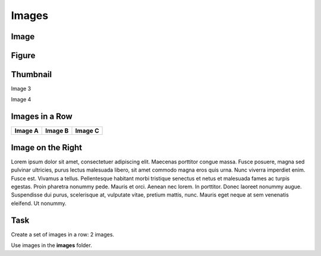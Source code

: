 Images
======

Image
+++++

.. image:: images/image_1.png


Figure
++++++

.. figure:: images/image_2.png
   :scale: 50 %
   :alt: map to buried treasure
   
   
Thumbnail
+++++++++

.. thumbnail:: images/image_3.png
	:title: Image 3
	:width: 200px
	:group: group
	
Image 3

.. thumbnail:: images/image_4.png
	:title: Image 4
	:width: 200px
	:group: group
	
Image 4

Images in a Row
+++++++++++++++

.. cssclass:: figure-wrapper

+---------------------------------------------------------+---------------------------------------------------------+---------------------------------------------------------+
| .. thumbnail:: images/image_a.png                       | .. thumbnail:: images/image_b.png                       | .. thumbnail:: images/image_c.png                       |
|     :group: color                                       |     :group: color                                       |     :group: color                                       |
|     :title: Image A                                     |     :title: Image B                                     |     :title: Image C                                     |
|                                                         |                                                         |                                                         |
| **Image A**                                             | **Image B**                                             | **Image C**                                             |
+---------------------------------------------------------+---------------------------------------------------------+---------------------------------------------------------+


Image on the Right
++++++++++++++++++

.. cssclass:: figure-right

.. thumbnail:: images/image_g.png
	:title: Image G



Lorem ipsum dolor sit amet, consectetuer adipiscing elit. Maecenas porttitor congue massa. Fusce posuere, magna sed pulvinar ultricies, purus lectus malesuada libero, sit amet commodo magna eros quis urna.
Nunc viverra imperdiet enim. Fusce est. Vivamus a tellus.
Pellentesque habitant morbi tristique senectus et netus et malesuada fames ac turpis egestas. Proin pharetra nonummy pede. Mauris et orci.
Aenean nec lorem. In porttitor. Donec laoreet nonummy augue.
Suspendisse dui purus, scelerisque at, vulputate vitae, pretium mattis, nunc. Mauris eget neque at sem venenatis eleifend. Ut nonummy.




Task
++++

Create a set of images in a row: 2 images.

Use images in the **images** folder.